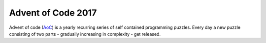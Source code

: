 ===================
Advent of Code 2017
===================

Advent of code (AoC_) is a yearly recurring series of self contained
programming puzzles.
Every day a new puzzle consisting of two parts - gradually increasing in complexity - get released.

.. _AoC: https://adventofcode.com/2017/
